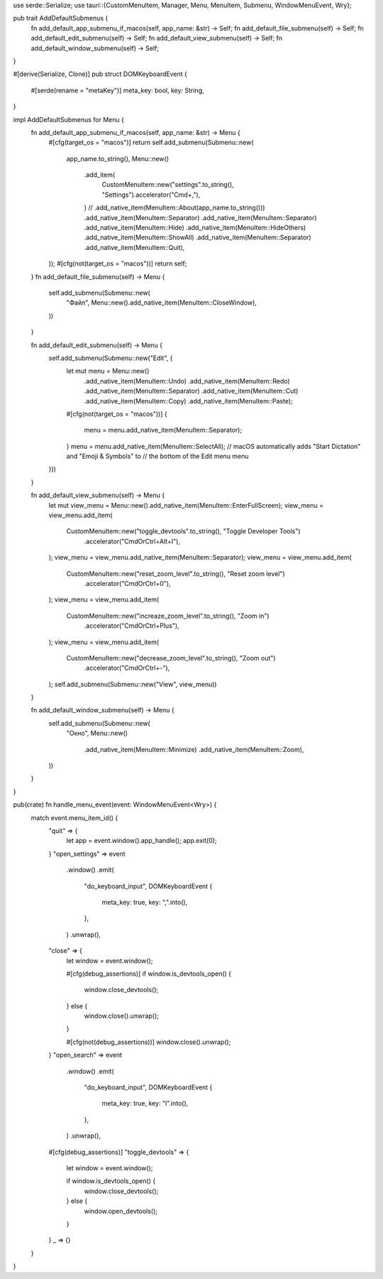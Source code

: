 use serde::Serialize;
use tauri::{CustomMenuItem, Manager, Menu, MenuItem, Submenu, WindowMenuEvent, Wry};

pub trait AddDefaultSubmenus {
    fn add_default_app_submenu_if_macos(self, app_name: &str) -> Self;
    fn add_default_file_submenu(self) -> Self;
    fn add_default_edit_submenu(self) -> Self;
    fn add_default_view_submenu(self) -> Self;
    fn add_default_window_submenu(self) -> Self;
}

#[derive(Serialize, Clone)]
pub struct DOMKeyboardEvent {
    #[serde(rename = "metaKey")]
    meta_key: bool,
    key: String,
}

impl AddDefaultSubmenus for Menu {
    fn add_default_app_submenu_if_macos(self, app_name: &str) -> Menu {
        #[cfg(target_os = "macos")]
        return self.add_submenu(Submenu::new(
            app_name.to_string(),
            Menu::new()
                .add_item(
                    CustomMenuItem::new("settings".to_string(), "Settings").accelerator("Cmd+,"),
                )
                // .add_native_item(MenuItem::About(app_name.to_string()))
                .add_native_item(MenuItem::Separator)
                .add_native_item(MenuItem::Separator)
                .add_native_item(MenuItem::Hide)
                .add_native_item(MenuItem::HideOthers)
                .add_native_item(MenuItem::ShowAll)
                .add_native_item(MenuItem::Separator)
                .add_native_item(MenuItem::Quit),
        ));
        #[cfg(not(target_os = "macos"))]
        return self;
    }
    fn add_default_file_submenu(self) -> Menu {
        self.add_submenu(Submenu::new(
            "Файл",
            Menu::new().add_native_item(MenuItem::CloseWindow),
        ))
    }

    fn add_default_edit_submenu(self) -> Menu {
        self.add_submenu(Submenu::new("Edit", {
            let mut menu = Menu::new()
                .add_native_item(MenuItem::Undo)
                .add_native_item(MenuItem::Redo)
                .add_native_item(MenuItem::Separator)
                .add_native_item(MenuItem::Cut)
                .add_native_item(MenuItem::Copy)
                .add_native_item(MenuItem::Paste);
            #[cfg(not(target_os = "macos"))]
            {
                menu = menu.add_native_item(MenuItem::Separator);
            }
            menu = menu.add_native_item(MenuItem::SelectAll);
            // macOS automatically adds "Start Dictation" and "Emoji & Symbols" to
            // the bottom of the Edit menu
            menu
        }))
    }

    fn add_default_view_submenu(self) -> Menu {
        let mut view_menu = Menu::new().add_native_item(MenuItem::EnterFullScreen);
        view_menu = view_menu.add_item(
            CustomMenuItem::new("toggle_devtools".to_string(), "Toggle Developer Tools")
                .accelerator("CmdOrCtrl+Alt+I"),
        );
        view_menu = view_menu.add_native_item(MenuItem::Separator);
        view_menu = view_menu.add_item(
            CustomMenuItem::new("reset_zoom_level".to_string(), "Reset zoom level")
                .accelerator("CmdOrCtrl+0"),
        );
        view_menu = view_menu.add_item(
            CustomMenuItem::new("increaze_zoom_level".to_string(), "Zoom in")
                .accelerator("CmdOrCtrl+Plus"),
        );
        view_menu = view_menu.add_item(
            CustomMenuItem::new("decrease_zoom_level".to_string(), "Zoom out")
                .accelerator("CmdOrCtrl+-"),
        );
        self.add_submenu(Submenu::new("View", view_menu))
    }

    fn add_default_window_submenu(self) -> Menu {
        self.add_submenu(Submenu::new(
            "Окно",
            Menu::new()
                .add_native_item(MenuItem::Minimize)
                .add_native_item(MenuItem::Zoom),
        ))
    }
}

pub(crate) fn handle_menu_event(event: WindowMenuEvent<Wry>) {
    match event.menu_item_id() {
        "quit" => {
            let app = event.window().app_handle();
            app.exit(0);
        }
        "open_settings" => event
            .window()
            .emit(
                "do_keyboard_input",
                DOMKeyboardEvent {
                    meta_key: true,
                    key: ",".into(),
                },
            )
            .unwrap(),
        "close" => {
            let window = event.window();

            #[cfg(debug_assertions)]
            if window.is_devtools_open() {
                window.close_devtools();
            } else {
                window.close().unwrap();
            }

            #[cfg(not(debug_assertions))]
            window.close().unwrap();
        }
        "open_search" => event
            .window()
            .emit(
                "do_keyboard_input",
                DOMKeyboardEvent {
                    meta_key: true,
                    key: "l".into(),
                },
            )
            .unwrap(),
        #[cfg(debug_assertions)]
        "toggle_devtools" => {
            let window = event.window();

            if window.is_devtools_open() {
                window.close_devtools();
            } else {
                window.open_devtools();
            }
        }
        _ => {}
    }
}
